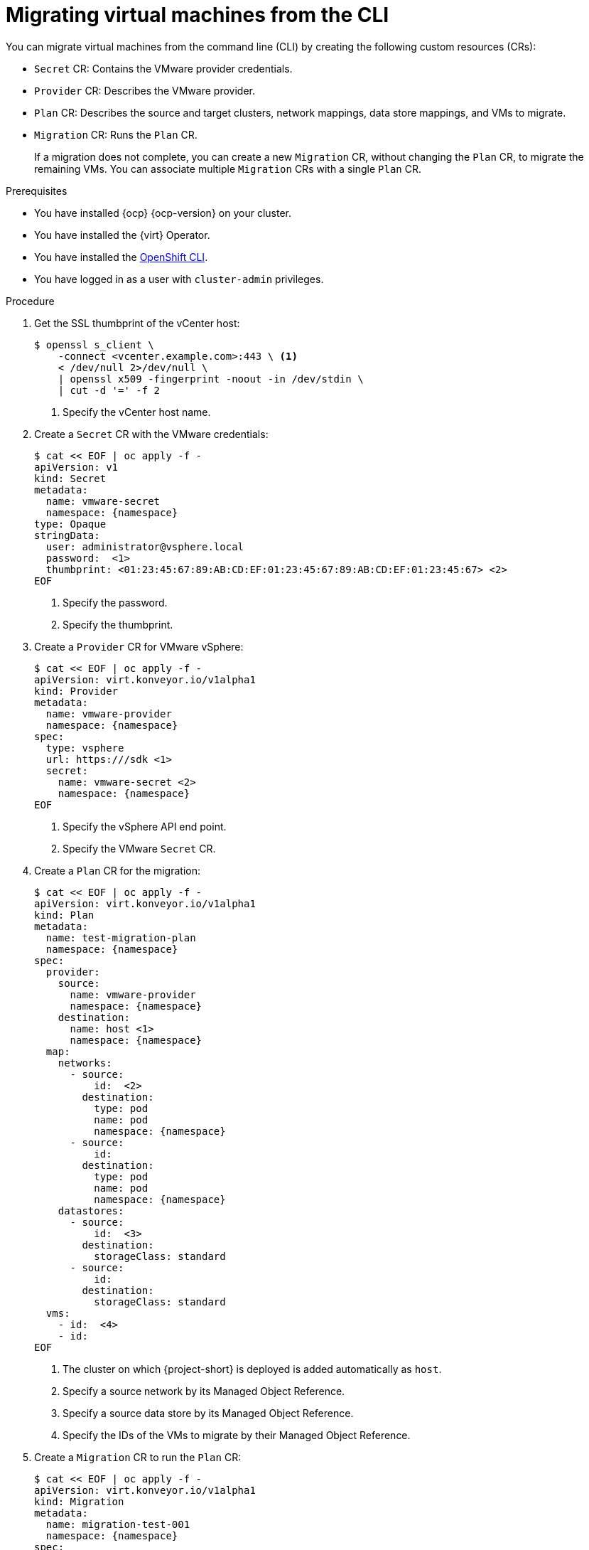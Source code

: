 // Module included in the following assemblies:
//
// * documentation/doc-Migration_Toolkit_for_Virtualization/master.adoc

[id="migrating-virtual-machines-cli_{context}"]
= Migrating virtual machines from the CLI

You can migrate virtual machines from the command line (CLI) by creating the following custom resources (CRs):

* `Secret` CR: Contains the VMware provider credentials.
* `Provider` CR: Describes the VMware provider.
* `Plan` CR: Describes the source and target clusters, network mappings, data store mappings, and VMs to migrate.
* `Migration` CR: Runs the `Plan` CR.
+
If a migration does not complete, you can create a new `Migration` CR, without changing the `Plan` CR, to migrate the remaining VMs. You can associate multiple `Migration` CRs with a single `Plan` CR.

.Prerequisites

* You have installed {ocp} {ocp-version} on your cluster.
* You have installed the {virt} Operator.
* You have installed the link:https://docs.openshift.com/container-platform/{ocp-version}/cli_reference/openshift_cli/getting-started-cli.html[OpenShift CLI].
* You have logged in as a user with `cluster-admin` privileges.

.Procedure

. Get the SSL thumbprint of the vCenter host:
+
[source,terminal]
----
$ openssl s_client \
    -connect <vcenter.example.com>:443 \ <1>
    < /dev/null 2>/dev/null \
    | openssl x509 -fingerprint -noout -in /dev/stdin \
    | cut -d '=' -f 2
----
<1> Specify the vCenter host name.

. Create a `Secret` CR with the VMware credentials:
+
[source,terminal,subs="attributes"]
----
$ cat << EOF | oc apply -f -
apiVersion: v1
kind: Secret
metadata:
  name: vmware-secret
  namespace: {namespace}
type: Opaque
stringData:
  user: administrator@vsphere.local
  password: <password> <1>
  thumbprint: <01:23:45:67:89:AB:CD:EF:01:23:45:67:89:AB:CD:EF:01:23:45:67> <2>
EOF
----
<1> Specify the password.
<2> Specify the thumbprint.

. Create a `Provider` CR for VMware vSphere:
+
[source,terminal,subs="attributes"]
----
$ cat << EOF | oc apply -f -
apiVersion: virt.konveyor.io/v1alpha1
kind: Provider
metadata:
  name: vmware-provider
  namespace: {namespace}
spec:
  type: vsphere
  url: https://<vcenter.example.com>/sdk <1>
  secret:
    name: vmware-secret <2>
    namespace: {namespace}
EOF
----
<1> Specify the vSphere API end point.
<2> Specify the VMware `Secret` CR.

. Create a `Plan` CR for the migration:
+
[source,terminal,subs="attributes"]
----
$ cat << EOF | oc apply -f -
apiVersion: virt.konveyor.io/v1alpha1
kind: Plan
metadata:
  name: test-migration-plan
  namespace: {namespace}
spec:
  provider:
    source:
      name: vmware-provider
      namespace: {namespace}
    destination:
      name: host <1>
      namespace: {namespace}
  map:
    networks:
      - source:
          id: <network-31> <2>
        destination:
          type: pod
          name: pod
          namespace: {namespace}
      - source:
          id: <network-723>
        destination:
          type: pod
          name: pod
          namespace: {namespace}
    datastores:
      - source:
          id: <datastore-30> <3>
        destination:
          storageClass: standard
      - source:
          id: <datastore-35>
        destination:
          storageClass: standard
  vms:
    - id: <vm-1630> <4>
    - id: <vm-2841>
EOF
----
<1> The cluster on which {project-short} is deployed is added automatically as `host`.
<2> Specify a source network by its Managed Object Reference.
<3> Specify a source data store by its Managed Object Reference.
<4> Specify the IDs of the VMs to migrate by their Managed Object Reference.

. Create a `Migration` CR to run the `Plan` CR:
+
[source,terminal,subs="attributes"]
----
$ cat << EOF | oc apply -f -
apiVersion: virt.konveyor.io/v1alpha1
kind: Migration
metadata:
  name: migration-test-001
  namespace: {namespace}
spec:
  plan:
    name: test-migration-plan
    namespace: {namespace}
EOF
----
+
The `Migration` CR creates a `VirtualMachineImport` CR for each VM being migrated.

. Monitor the progress of the migration by viewing the `VirtualMachineImport` pods:
+
[source,terminal,subs="attributes"]
----
$ oc get pods -n {namespace}
----
